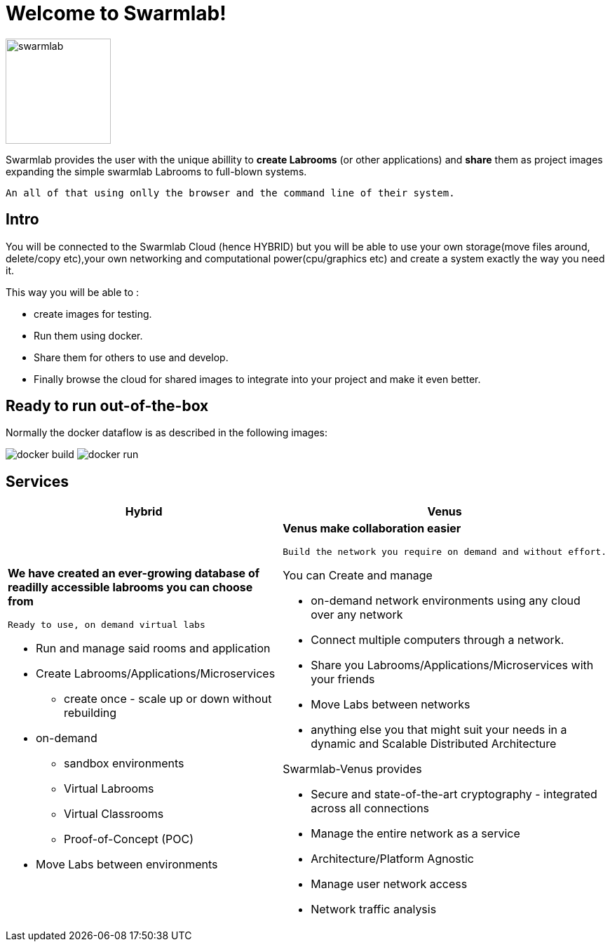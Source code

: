 = Welcome to Swarmlab!
  
image::ROOT:swarmlab.png[swarmlab,150,float=right]

Swarmlab provides the user with the unique abillity to *create Labrooms* (or other applications) and *share* them as project images expanding the simple swarmlab Labrooms to full-blown systems.

 An all of that using onlly the browser and the command line of their system.

== Intro

You will be connected to the Swarmlab Cloud (hence HYBRID) but you will be able to use your own storage(move files around, delete/copy etc),your own networking and computational power(cpu/graphics etc) and create a system exactly the way you need it.

This way you will be able to :

* create images for testing.
* Run them using docker.
* Share them for others to use and develop.
* Finally browse the cloud for shared images to integrate into your project and make it even better.

== Ready to run out-of-the-box

Normally the docker dataflow is as described in the following images:

image:https://git.swarmlab.io:3000/zeus/swarmlab-hybrid/raw/branch/master/docs/images/docker-build.png[]
image:https://git.swarmlab.io:3000/zeus/swarmlab-hybrid/raw/branch/master/docs/images/docker-run.png[]

== Services

[cols="a,a"]
|===
|Hybrid |Venus

|*We have created an ever-growing database of readilly accessible labrooms you can choose from*

 Ready to use, on demand virtual labs

* Run and manage said rooms and application
* Create Labrooms/Applications/Microservices
** create once - scale up or down without rebuilding

* on-demand 
** sandbox environments
** Virtual Labrooms
** Virtual Classrooms
** Proof-of-Concept (POC)

* Move Labs between environments

|*Venus make collaboration easier*

 Build the network you require on demand and without effort.

You can Create and manage

* on-demand network environments using any cloud over any network
* Connect multiple computers through a network.
* Share you Labrooms/Applications/Microservices with your friends
* Move Labs between networks
* anything else you that might suit your needs in a dynamic and Scalable Distributed Architecture

Swarmlab-Venus provides

* Secure and state-of-the-art cryptography  - integrated across all connections
* Manage the entire network as a service
* Architecture/Platform Agnostic
* Manage user network access
* Network traffic analysis

|===

